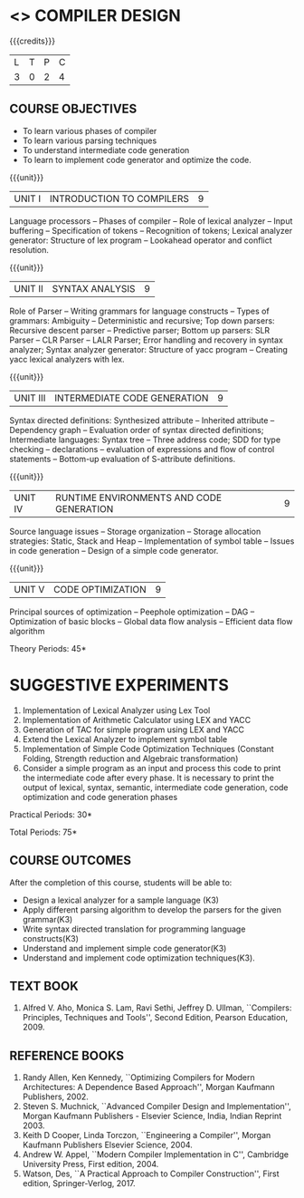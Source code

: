 * <<<602>>> COMPILER DESIGN
:properties:
:author: Dr. B. Bharathi and Dr. B. Prabavathy
:end:

#+begin_comment
- 1. Suggestive experiments are changed
- 2. For changes, see the indidual units.
- 3. Not Applicable
- 4. Five Course outcomes specified and aligned with units
- 5. Suggestive experiments are given since it is a integrated course
#+end_comment

#+startup: showall

{{{credits}}}
| L | T | P | C |
| 3 | 0 | 2 | 4 |

** COURSE OBJECTIVES
- To learn various phases of compiler
- To learn various parsing techniques
- To understand intermediate code generation 
- To learn to implement code generator and optimize the code.

{{{unit}}}
|UNIT I | INTRODUCTION TO COMPILERS | 9 |
Language processors -- Phases of compiler -- Role of lexical analyzer --
Input buffering -- Specification of tokens -- Recognition of tokens;
Lexical analyzer generator: Structure of lex program -- Lookahead
operator and conflict resolution.
#+begin_comment
Added:Lookahead operator and conflict resolution. 
#+end_comment

{{{unit}}}
|UNIT II | SYNTAX ANALYSIS | 9 |
Role of Parser -- Writing grammars for language constructs -- Types of
grammars: Ambiguity -- Deterministic and recursive; Top down parsers:
Recursive descent parser -- Predictive parser; Bottom up parsers: SLR
Parser -- CLR Parser -- LALR Parser; Error handling and recovery in
syntax analyzer; Syntax analyzer generator: Structure of yacc program
– Creating yacc lexical analyzers with lex.

{{{unit}}}
|UNIT III | INTERMEDIATE CODE GENERATION | 9 |
Syntax directed definitions: Synthesized attribute -- Inherited
attribute -- Dependency graph -- Evaluation order of syntax directed
definitions; Intermediate languages: Syntax tree -- Three address code;
SDD for type checking -- declarations -- evaluation of expressions and
flow of control statements -- Bottom-up evaluation of S-attribute
definitions.
#+begin_comment
Added:evaluation of expressions and flow of control statements -- Bottom-up evaluation of S-attribute
definitions.
#+end_comment

{{{unit}}}
|UNIT IV | RUNTIME ENVIRONMENTS AND CODE GENERATION | 9 |
Source language issues -- Storage organization -- Storage allocation
strategies: Static, Stack and Heap -- Implementation of symbol table --
Issues in code generation -- Design of a simple code generator.

{{{unit}}}
|UNIT V | CODE OPTIMIZATION | 9 |
Principal sources of optimization -- Peephole optimization -- DAG --
Optimization of basic blocks -- Global data flow analysis -- Efficient
data flow algorithm

\hfill *Theory Periods: 45* 

* SUGGESTIVE EXPERIMENTS
1. Implementation of Lexical Analyzer using Lex Tool
2. Implementation of Arithmetic Calculator using LEX and YACC
3. Generation of TAC for simple program using LEX and YACC
4. Extend the Lexical Analyzer to implement symbol table
5. Implementation of Simple Code Optimization Techniques (Constant
   Folding, Strength reduction and Algebraic transformation)
6. Consider a simple program as an input and process this code to
   print the intermediate code after every phase. It is necessary to
   print the output of lexical, syntax, semantic, intermediate code
   generation, code optimization and code generation phases
#+begin_comment
Changes:Suggestive experiments are changed based on the units.
#+end_comment
\hfill *Practical Periods: 30*

\hfill *Total Periods: 75*

** COURSE OUTCOMES
After the completion of this course, students will be able to: 
- Design a lexical analyzer for a sample language (K3)
- Apply different parsing algorithm to develop the parsers for the given grammar(K3)
- Write syntax directed translation for programming language constructs(K3)
- Understand and implement simple code generator(K3)
- Understand and implement code optimization techniques(K3).

      
** TEXT BOOK
1. Alfred V. Aho, Monica S. Lam, Ravi Sethi, Jeffrey D. Ullman,
   ``Compilers: Principles, Techniques and Tools'', Second Edition,
   Pearson Education, 2009.

** REFERENCE BOOKS
1. Randy Allen, Ken Kennedy, ``Optimizing Compilers for Modern
   Architectures: A Dependence Based Approach'', Morgan Kaufmann
   Publishers, 2002.
2. Steven S. Muchnick, ``Advanced Compiler Design and
   Implementation'', Morgan Kaufmann Publishers - Elsevier Science,
   India, Indian Reprint 2003.
3. Keith D Cooper, Linda Torczon, ``Engineering a Compiler'',
   Morgan Kaufmann Publishers Elsevier Science, 2004.
4. Andrew W. Appel, ``Modern Compiler Implementation in C'', Cambridge
   University Press, First edition, 2004.
5. Watson, Des, ``A Practical Approach to Compiler Construction'',
   First edition, Springer-Verlog, 2017.
